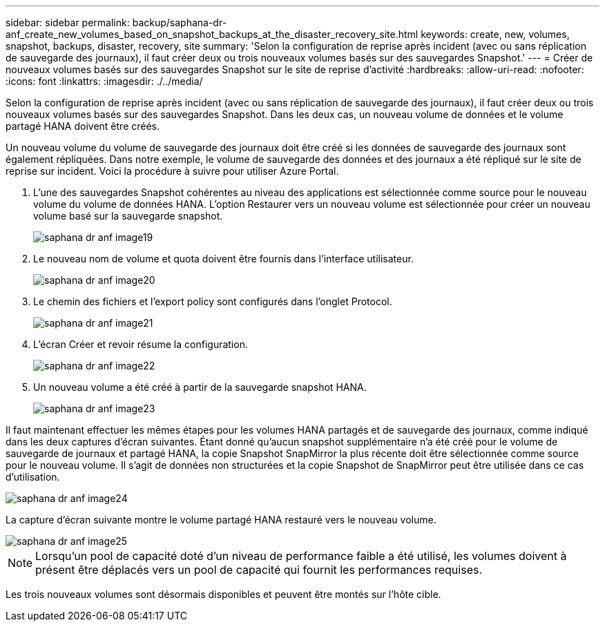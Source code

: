 ---
sidebar: sidebar 
permalink: backup/saphana-dr-anf_create_new_volumes_based_on_snapshot_backups_at_the_disaster_recovery_site.html 
keywords: create, new, volumes, snapshot, backups, disaster, recovery, site 
summary: 'Selon la configuration de reprise après incident (avec ou sans réplication de sauvegarde des journaux), il faut créer deux ou trois nouveaux volumes basés sur des sauvegardes Snapshot.' 
---
= Créer de nouveaux volumes basés sur des sauvegardes Snapshot sur le site de reprise d'activité
:hardbreaks:
:allow-uri-read: 
:nofooter: 
:icons: font
:linkattrs: 
:imagesdir: ./../media/


[role="lead"]
Selon la configuration de reprise après incident (avec ou sans réplication de sauvegarde des journaux), il faut créer deux ou trois nouveaux volumes basés sur des sauvegardes Snapshot. Dans les deux cas, un nouveau volume de données et le volume partagé HANA doivent être créés.

Un nouveau volume du volume de sauvegarde des journaux doit être créé si les données de sauvegarde des journaux sont également répliquées. Dans notre exemple, le volume de sauvegarde des données et des journaux a été répliqué sur le site de reprise sur incident. Voici la procédure à suivre pour utiliser Azure Portal.

. L'une des sauvegardes Snapshot cohérentes au niveau des applications est sélectionnée comme source pour le nouveau volume du volume de données HANA. L'option Restaurer vers un nouveau volume est sélectionnée pour créer un nouveau volume basé sur la sauvegarde snapshot.
+
image::saphana-dr-anf_image19.png[saphana dr anf image19]

. Le nouveau nom de volume et quota doivent être fournis dans l'interface utilisateur.
+
image::saphana-dr-anf_image20.png[saphana dr anf image20]

. Le chemin des fichiers et l'export policy sont configurés dans l'onglet Protocol.
+
image::saphana-dr-anf_image21.png[saphana dr anf image21]

. L'écran Créer et revoir résume la configuration.
+
image::saphana-dr-anf_image22.png[saphana dr anf image22]

. Un nouveau volume a été créé à partir de la sauvegarde snapshot HANA.
+
image::saphana-dr-anf_image23.png[saphana dr anf image23]



Il faut maintenant effectuer les mêmes étapes pour les volumes HANA partagés et de sauvegarde des journaux, comme indiqué dans les deux captures d'écran suivantes. Étant donné qu'aucun snapshot supplémentaire n'a été créé pour le volume de sauvegarde de journaux et partagé HANA, la copie Snapshot SnapMirror la plus récente doit être sélectionnée comme source pour le nouveau volume. Il s'agit de données non structurées et la copie Snapshot de SnapMirror peut être utilisée dans ce cas d'utilisation.

image::saphana-dr-anf_image24.png[saphana dr anf image24]

La capture d'écran suivante montre le volume partagé HANA restauré vers le nouveau volume.

image::saphana-dr-anf_image25.png[saphana dr anf image25]


NOTE: Lorsqu'un pool de capacité doté d'un niveau de performance faible a été utilisé, les volumes doivent à présent être déplacés vers un pool de capacité qui fournit les performances requises.

Les trois nouveaux volumes sont désormais disponibles et peuvent être montés sur l'hôte cible.
